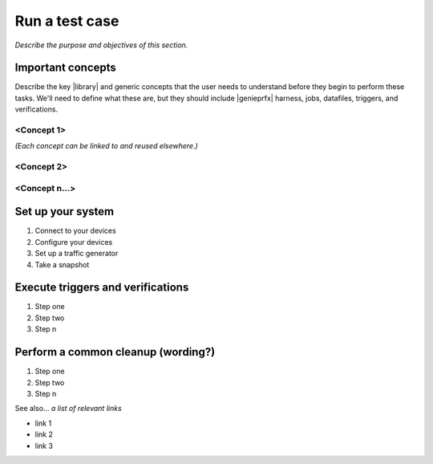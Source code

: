 Run a test case
======================
*Describe the purpose and objectives of this section.*

Important concepts
-------------------
Describe the key |library| and generic concepts that the user needs to understand before they begin to perform these tasks. We'll need to define what these are, but they should include |genieprfx| harness, jobs, datafiles, triggers, and verifications.

<Concept 1>
^^^^^^^^^^^
*(Each concept can be linked to and reused elsewhere.)*

<Concept 2>
^^^^^^^^^^^

<Concept n...>
^^^^^^^^^^^^^^

Set up your system
-------------------

#. Connect to your devices
#. Configure your devices
#. Set up a traffic generator
#. Take a snapshot


Execute triggers and verifications
-----------------------------------

#. Step one
#. Step two
#. Step n

Perform a common cleanup (wording?)
-----------------------------------

#. Step one
#. Step two
#. Step n


See also...
*a list of relevant links*

* link 1
* link 2
* link 3






